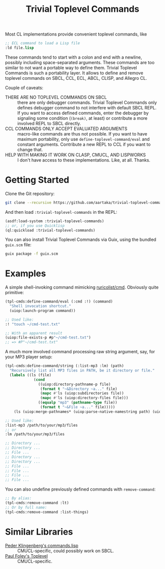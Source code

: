 #+TITLE:Trivial Toplevel Commands

Most CL implementations provide convenient toplevel commands, like
#+begin_src lisp
  ;; ECL command to load a Lisp file
  :ld file.lisp
#+end_src

These commands tend to start with a colon and end with a newline,
possibly including space-separated arguments. These commands are too
similar to not want a portable way to define them. Trivial Toplevel
Commands is such a portability layer. It allows to define and remove
toplevel commands on SBCL, CCL, ECL, ABCL, CLISP, and Allegro CL.

Couple of caveats:
- THERE ARE NO TOPLEVEL COMMANDS ON SBCL :: there are only debugger
  commands. Trivial Toplevel Commands only defines debugger command to
  not interfere with default SBCL REPL. If you want to access defined
  commands, enter the debugger by signaling some condition (~(break)~,
  at least) or contribute a more involved REPL to SBCL directly.
- CCL COMMANDS ONLY ACCEPT EVALUATED ARGUMENTS :: macro-like commands
  are thus not possible. If you want to have maximum portability, only
  use ~define-toplevel-command/eval~ and constant
  arguments. Contribute a new REPL to CCL if you want to change that.
- HELP WITH MAKING IT WORK ON CLASP, CMUCL, AND LISPWORKS :: I don't
  have access to these implementations. Like, at all. Thanks.

* Getting Started
Clone the Git repository:
#+begin_src sh
  git clone --recursive https://github.com/aartaka/trivial-toplevel-commands ~/common-lisp/
#+end_src

And then load ~:trivial-toplevel-commands~ in the REPL:
#+begin_src lisp
  (asdf:load-system :trivial-toplevel-commands)
  ;; or, if you use Quicklisp
  (ql:quickload :trivial-toplevel-commands)
#+end_src

You can also install Trivial Toplevel Commands via Guix, using the
bundled =guix.scm= file:
#+begin_src sh
  guix package -f guix.scm
#+end_src

* Examples

A simple shell-invoking command mimicking [[https://github.com/ruricolist/cmd/][ruricolist/cmd]]. Obviously
quite primitive:
#+begin_src lisp
  (tpl-cmds:define-command/eval (:cmd :!) (command)
    "Shell invocation shortcut."
    (uiop:launch-program command))

  ;; Used like:
  :! "touch ~/cmd-test.txt"

  ;; With an apparent result
  (uiop:file-exists-p #p"~/cmd-test.txt")
  ;; => #P"~/cmd-test.txt"
#+end_src

A much more involved command processing raw string argument, say, for your MP3 player setup:
#+begin_src lisp
  (tpl-cmds:define-command/string (:list-mp3 :lm) (path)
    "Recursively list all MP3 files in PATH, be it directory or file."
    (labels ((ls (file)
               (cond
                 ((uiop:directory-pathname-p file)
                  (format t "~&Directory ~a..." file)
                  (mapc #'ls (uiop:subdirectories file))
                  (mapc #'ls (uiop:directory-files file)))
                 ((equalp "mp3" (pathname-type file))
                  (format t "~&File ~a..." file)))))
      (ls (uiop:merge-pathnames* (uiop:parse-native-namestring path) (uiop:getcwd)))))

  ;; Used like:
  :list-mp3 /path/to/your/mp3/files
  ;; or
  :lm /path/to/your/mp3/files

  ;; Directory ...
  ;; Directory ...
  ;; File ...
  ;; Directory ...
  ;; Directory ...
  ;; File ...
  ;; File ...
  ;; File ...
  ;; File ...
#+end_src

You can also undefine previously defined commands with ~remove-command~:
#+begin_src lisp
  ;; By alias:
  (tpl-cmds:remove-command :lt)
  ;; Or by full name:
  (tpl-cmds:remove-command :list-things)
#+end_src


* Similar Libraries
- [[https://web.archive.org/web/20160826073800/http://heim.ifi.uio.no/~pok/download/commands.lisp][Peder Klingenberg's commands.lisp]] :: CMUCL-specific, could possibly
  work on SBCL.
- [[https://web.archive.org/web/20170511215618/http://users.actrix.co.nz/mycroft/toplevel.tar.gz][Paul Foley's Toplevel]] :: CMUCL-specific.

